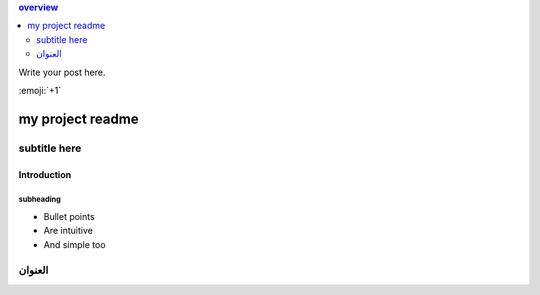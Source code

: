 .. title: test
.. slug: test
.. date: 2020-12-02 21:42:24 UTC+03:00
.. tags: 
.. category: 
.. link: 
.. description: 
.. type: text



.. contents:: overview
    :depth: 2

Write your post here.

:emoji:`+1` 

=================
my project readme
=================

-------------
subtitle here
-------------
.. TEASER_END


Introduction
============

subheading
----------

- Bullet points
- Are intuitive
- And simple too


--------
العنوان
--------

 